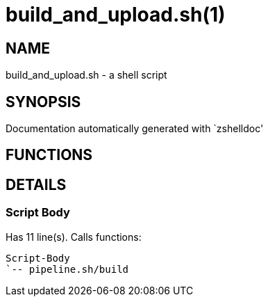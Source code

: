 build_and_upload.sh(1)
======================
:compat-mode!:

NAME
----
build_and_upload.sh - a shell script

SYNOPSIS
--------
Documentation automatically generated with `zshelldoc'

FUNCTIONS
---------


DETAILS
-------

Script Body
~~~~~~~~~~~

Has 11 line(s). Calls functions:

 Script-Body
 `-- pipeline.sh/build

